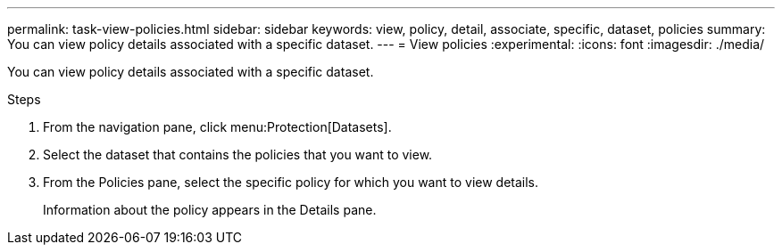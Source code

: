 ---
permalink: task-view-policies.html
sidebar: sidebar
keywords: view, policy, detail, associate, specific, dataset, policies
summary: You can view policy details associated with a specific dataset.
---
= View policies
:experimental:
:icons: font
:imagesdir: ./media/

[.lead]
You can view policy details associated with a specific dataset.

.Steps
. From the navigation pane, click menu:Protection[Datasets].
. Select the dataset that contains the policies that you want to view.
. From the Policies pane, select the specific policy for which you want to view details.
+
Information about the policy appears in the Details pane.
